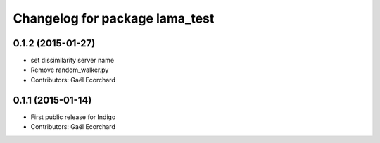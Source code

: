 ^^^^^^^^^^^^^^^^^^^^^^^^^^^^^^^
Changelog for package lama_test
^^^^^^^^^^^^^^^^^^^^^^^^^^^^^^^

0.1.2 (2015-01-27)
------------------
* set dissimilarity server name
* Remove random_walker.py
* Contributors: Gaël Ecorchard

0.1.1 (2015-01-14)
------------------
* First public release for Indigo
* Contributors: Gaël Ecorchard
